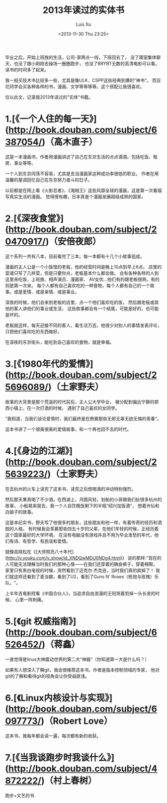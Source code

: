 #+OPTIONS: ^:nil
#+OPTIONS: toc:t H:2
#+AUTHOR: Luis Xu
#+EMAIL: xuzhengchaojob@gmail.com
#+TITLE: 2013年读过的实体书
#+DATE: <2013-11-30 Thu 23:25>

毕业之后，开始上班族的生活，公司-家两点一线，下班回去了，
没了寝室集体聊天，也没了跟小刚刚去操场一圈圈跑步，
也没了BRYBT无数的高清电影可以看。读书的时间多了起来。

我一般买技术书比较多一些，尤其是像ULK、CSPP这些经典到爆的”神书“。
而豆花同学会买各种各样的书，漫画、文学等等等等。这个搭配让我很喜欢。

仅以此文，记录我2013年读过的”实体“书籍。

* 1.[《一个人住的每一天》](http://book.douban.com/subject/6387054/)（高木直子）

这是一本漫画书，作者用漫画讲述了自己在东京生活的点点滴滴。包括吃饭、租房、事业等等。

一个人到东京闯荡不容易，尤其是去当漫画家这种成功率很低的职业。
作者在用温馨的基调回忆自己在东京努力奋斗的日子。

以前都是在网上看《火影忍者》、《海贼王》这些风靡全球的漫画，这是第一次看描写真实生活的漫画。
觉得很有趣，日本真是个漫画发展超级成熟的国家。


* 2.[《深夜食堂》](http://book.douban.com/subject/20470917/)（安倍夜郎）

这个系列一共有八本，目前看完了三本。每一本都有十几个小故事组成。

漫画的主人公是一个小饭馆的老板，他的经营时间是晚上10点到早上6点。
店里的菜谱只写了几样菜，但是只要你点，老板基本什么都会做。
会有各种各样的人到这里来吃饭，上班族、相声演员、漫画家、
AV女优...他们有的跟老板很熟，有的则是第一次来。
每个人都有自己喜欢吃的一种食物，每个人都有自己的一个故事。或是爱情、或是亲情、或是事业。

深夜的时候，他们会来到老板的店里，点一个他们喜欢吃的饭，
然后跟老板或其他的客人讲他们的事业或生活，
这些故事都会有一个结尾，可能是好的，也可能是坏的。

老板就这样，每天迎接不同的客人，看生活万态，他很少对别人的事情发表评论，只把他们喜欢吃的东西做好。

在深夜的东京街头，能吃到自己喜欢的食物，就是幸福。

* 3.[《1980年代的爱情》](http://book.douban.com/subject/25696089/)（土家野夫）

故事的大背景是那个荒诞的时代前后，主人公大学毕业，
被分配到偏远宁静的鄂西小镇上，在一次打酒的时候，
遇到了自己喜欢的女同学。

”我知道，当我们谈论爱情时，我们最终是在祭奠那些无邪无辜无欲无悔的青春“。

这本书讲了一个很美很美的爱情故事，和一个再也回不去的时代。

* 4.[《身边的江湖》](http://book.douban.com/subject/25639223/)（土家野夫）

在去杭州的火车上读完了这本书，读完之后想喝酒的冲动特别强烈。

然后那天果真喝了不少酒。在西湖上，月圆风轻，划船的小哥跟我们扯很多杭州的故事，
小船晃来晃去，我一个人自饮晚饭剩下的半瓶“绍兴加饭酒”，
想着许仙和白娘子的故事。

这是本纪实书，野夫写了他很多的朋友，这些朋友和他一样，有着传奇的经历和洒脱的人格。
有时候我会羡慕那些四五十岁的父辈，在他们年轻的时候，正经历着这个国家最好的大学环境，
在没有电脑没有游戏并且不用为毕业发愁的年代，他们有诗、有哲学、有民谣和爱情。

就像高晓松在《[大师照亮八十年代](http://v.youku.com/v_show/id_XNDQwMDU0NDg4.html)》
说的那样:"现在的人可能无法理解当时我们的那种心情——在我们还穿着的确良裤子，穿着棉鞋，
家里只有黑白电视的时候，突然看到了迈克尔·杰克逊，当时我们真的疯掉了！
我们就这样还看到了麦当娜，看到了U2，看到了Guns N' Roses（枪炮与玫瑰）乐队。"。

上半年去电影院看《中国合伙人》，当追求自由浪漫的王阳哭着剪掉一头长发的时候，
心里一阵刺痛。

* 5.[《git 权威指南》](http://book.douban.com/subject/6526452/)（蒋鑫）

一直觉得是linus大神震动世界的第二大“神器”（你知道第一大是什么吗？）

如果有人想深入了解git，我会很推荐这本书。作者是版本控制领域的专家，
他对git的了解和看待git的视角会让你受益匪浅。

* 6.[《Linux内核设计与实现》](http://book.douban.com/subject/6097773/)（Robert Love）

这本书，我每年都会读一遍，每次都有新的收获。

* 7.[《当我谈跑步时我谈什么》](http://book.douban.com/subject/4872222/)（村上春树）

跑步+文艺的书.
